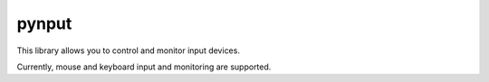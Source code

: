pynput
======

This library allows you to control and monitor input devices.

Currently, mouse and keyboard input and monitoring are supported.
